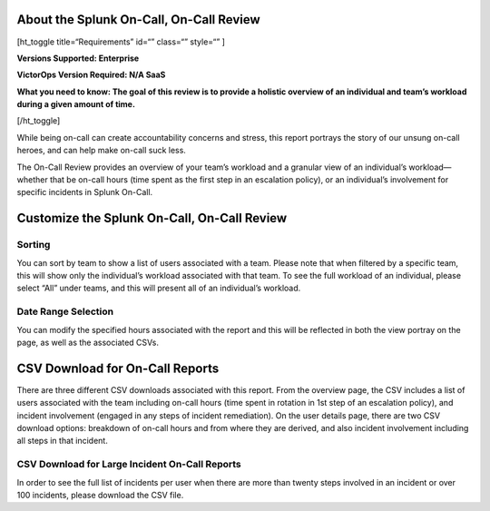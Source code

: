About the Splunk On-Call, On-Call Review
----------------------------------------

[ht_toggle title=“Requirements” id=“” class=“” style=“” ]

**Versions Supported: Enterprise** 

**VictorOps Version Required: N/A SaaS**

**What you need to know: The goal of this review is to provide a
holistic overview of an individual and team’s workload during a given
amount of time.** 

[/ht_toggle]

While being on-call can create accountability concerns and stress, this
report portrays the story of our unsung on-call heroes, and can help
make on-call suck less.

.. raw:: html

   <script type="text/javascript" id="vidyard_embed_code_magQDpWGo5rzPd8DJZm14A" src="//play.vidyard.com/magQDpWGo5rzPd8DJZm14A.js?v=3.1.1&amp;type=inline"></script>

The On-Call Review provides an overview of your team’s workload and a
granular view of an individual’s workload—whether that be on-call hours
(time spent as the first step in an escalation policy), or an
individual’s involvement for specific incidents in Splunk On-Call.

Customize the Splunk On-Call, On-Call Review
--------------------------------------------

 

|image1|
~~~~~~~~

**Sorting**
~~~~~~~~~~~

You can sort by team to show a list of users associated with a team.
Please note that when filtered by a specific team, this will show only
the individual’s workload associated with that team. To see the full
workload of an individual, please select “All” under teams, and this
will present all of an individual’s workload.

.. image:: images/Sorting-On-Call-Review.png

**Date Range Selection**
~~~~~~~~~~~~~~~~~~~~~~~~

You can modify the specified hours associated with the report and this
will be reflected in both the view portray on the page, as well as the
associated CSVs.

.. image:: images/On-Call-Review-Sort-by-Date-1.png

CSV Download for On-Call Reports
--------------------------------

There are three different CSV downloads associated with this report.
From the overview page, the CSV includes a list of users associated with
the team including on-call hours (time spent in rotation in 1st step of
an escalation policy), and incident involvement (engaged in any steps of
incident remediation). On the user details page, there are two CSV
download options: breakdown of on-call hours and from where they are
derived, and also incident involvement including all steps in that
incident.

.. image:: images/Export-CSV.png

**CSV Download for Large Incident On-Call Reports**
~~~~~~~~~~~~~~~~~~~~~~~~~~~~~~~~~~~~~~~~~~~~~~~~~~~

In order to see the full list of incidents per user when there are more
than twenty steps involved in an incident or over 100 incidents, please
download the CSV file.

.. |image1| image:: images/Screen_Shot_2020-11-10_at_2_57_46_PM.png
